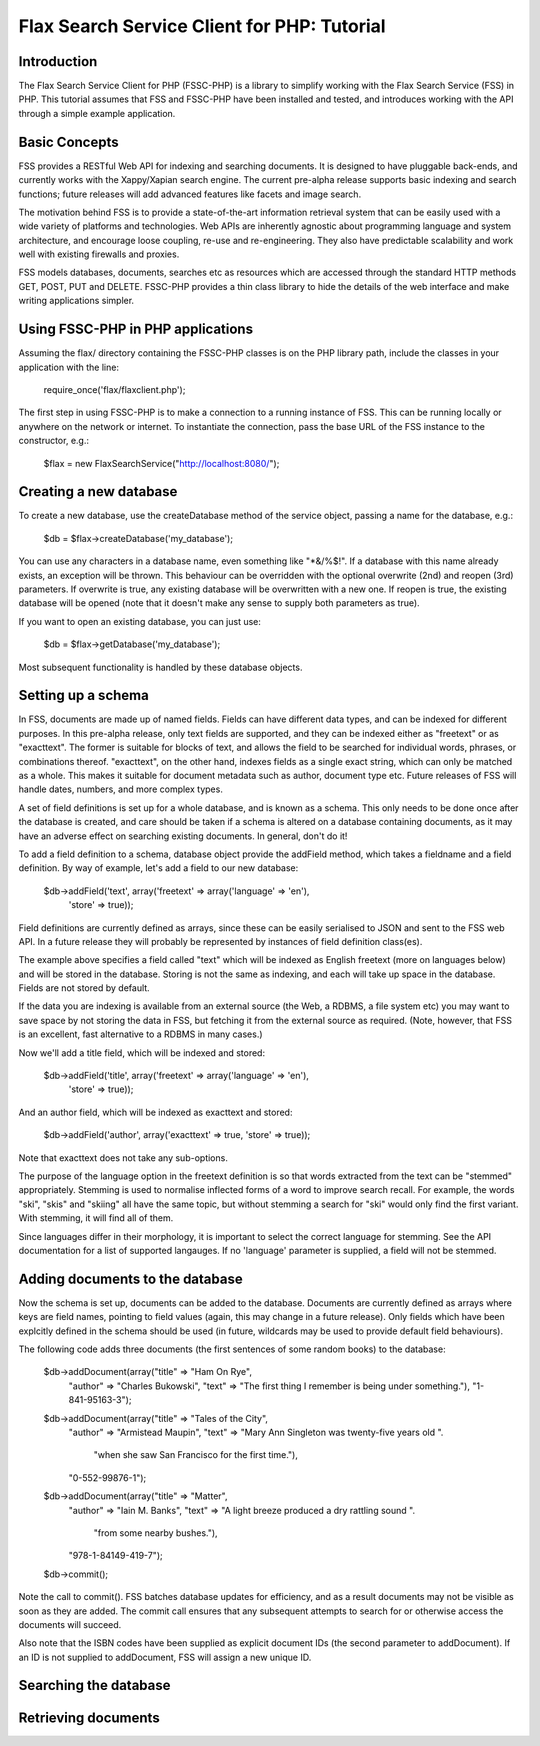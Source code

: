 ============================================
Flax Search Service Client for PHP: Tutorial
============================================

Introduction
------------

The Flax Search Service Client for PHP (FSSC-PHP) is a library to simplify 
working with the Flax Search Service (FSS) in PHP. This tutorial assumes that
FSS and FSSC-PHP have been installed and tested, and introduces working with
the API through a simple example application.

Basic Concepts
--------------

FSS provides a RESTful Web API for indexing and searching documents. It is
designed to have pluggable back-ends, and currently works with the Xappy/Xapian
search engine. The current pre-alpha release supports basic indexing and search
functions; future releases will add advanced features like facets and image search.

The motivation behind FSS is to provide a state-of-the-art information retrieval
system that can be easily used with a wide variety of platforms and technologies.
Web APIs are inherently agnostic about programming language and system architecture,
and encourage loose coupling, re-use and re-engineering. They also have predictable
scalability and work well with existing firewalls and proxies.

FSS models databases, documents, searches etc as resources which are accessed 
through the standard HTTP methods GET, POST, PUT and DELETE. FSSC-PHP provides a
thin class library to hide the details of the web interface and make writing
applications simpler.


Using FSSC-PHP in PHP applications
----------------------------------

Assuming the flax/ directory containing the FSSC-PHP classes is on the PHP library
path, include the classes in your application with the line:

    require_once('flax/flaxclient.php');

The first step in using FSSC-PHP is to make a connection to a running instance of
FSS. This can be running locally or anywhere on the network or internet. To instantiate
the connection, pass the base URL of the FSS instance to the constructor, e.g.:

    $flax = new FlaxSearchService("http://localhost:8080/");


Creating a new database
-----------------------

To create a new database, use the createDatabase method of the service object, passing
a name for the database, e.g.:

    $db = $flax->createDatabase('my_database');

You can use any characters in a database name, even something like "*&/%$!". If a
database with this name already exists, an exception will be thrown. This behaviour
can be overridden with the optional overwrite (2nd) and reopen (3rd) parameters.
If overwrite is true, any existing database will be overwritten with a new one.
If reopen is true, the existing database will be opened (note that it doesn't make
any sense to supply both parameters as true).

If you want to open an existing database, you can just use:

    $db = $flax->getDatabase('my_database');

Most subsequent functionality is handled by these database objects.


Setting up a schema
-------------------

In FSS, documents are made up of named fields. Fields can have different data types,
and can be indexed for different purposes. In this pre-alpha release, only text fields
are supported, and they can be indexed either as "freetext" or as "exacttext". The
former is suitable for blocks of text, and allows the field to be searched for
individual words, phrases, or combinations thereof. "exacttext", on the other hand,
indexes fields as a single exact string, which can only be matched as a whole. This
makes it suitable for document metadata such as author, document type etc. Future
releases of FSS will handle dates, numbers, and more complex types.

A set of field definitions is set up for a whole database, and is known as a schema.
This only needs to be done once after the database is created, and care should be
taken if a schema is altered on a database containing documents, as it may have an
adverse effect on searching existing documents. In general, don't do it!

To add a field definition to a schema, database object provide the addField method,
which takes a fieldname and a field definition. By way of example, let's add a
field to our new database:

    $db->addField('text', array('freetext' => array('language' => 'en'), 
                                'store' => true));

Field definitions are currently defined as arrays, since these can be easily
serialised to JSON and sent to the FSS web API. In a future release they will
probably be represented by instances of field definition class(es).

The example above specifies a field called "text" which will be indexed as English
freetext (more on languages below) and will be stored in the database. Storing 
is not the same as indexing, and each will take up space in the database. Fields 
are not stored by default. 

If the data you are indexing is available from an external source (the Web, a 
RDBMS, a file system etc) you may want to save space by not storing the data in 
FSS, but fetching it from the external source as required. (Note, however, that 
FSS is an excellent, fast alternative to a RDBMS in many cases.)

Now we'll add a title field, which will be indexed and stored:

    $db->addField('title', array('freetext' => array('language' => 'en'), 
                                 'store' => true));

And an author field, which will be indexed as exacttext and stored:

    $db->addField('author', array('exacttext' => true, 'store' => true));

Note that exacttext does not take any sub-options.

The purpose of the language option in the freetext definition is so that words
extracted from the text can be "stemmed" appropriately. Stemming is used to 
normalise inflected forms of a word to improve search recall. For example, the
words "ski", "skis" and "skiing" all have the same topic, but without stemming
a search for "ski" would only find the first variant. With stemming, it will 
find all of them.

Since languages differ in their morphology, it is important to select the correct
language for stemming. See the API documentation for a list of supported langauges.
If no 'language' parameter is supplied, a field will not be stemmed.


Adding documents to the database
--------------------------------

Now the schema is set up, documents can be added to the database. Documents
are currently defined as arrays where keys are field names, pointing to field
values (again, this may change in a future release). Only fields which have
been explcitly defined in the schema should be used (in future, wildcards may
be used to provide default field behaviours).

The following code adds three documents (the first sentences of some random
books) to the database:

    $db->addDocument(array("title" => "Ham On Rye",
        "author" => "Charles Bukowski",
        "text" => "The first thing I remember is being under something."),
        "1-841-95163-3");

    $db->addDocument(array("title" => "Tales of the City",
        "author" => "Armistead Maupin",
        "text" => "Mary Ann Singleton was twenty-five years old ".
                  "when she saw San Francisco for the first time."),
        "0-552-99876-1");

    $db->addDocument(array("title" => "Matter",
        "author" => "Iain M. Banks",
        "text" => "A light breeze produced a dry rattling sound ".
                  "from some nearby bushes."),
        "978-1-84149-419-7");

    $db->commit();

Note the call to commit(). FSS batches database updates for efficiency, and
as a result documents may not be visible as soon as they are added. The commit
call ensures that any subsequent attempts to search for or otherwise access the
documents will succeed.

Also note that the ISBN codes have been supplied as explicit document IDs (the
second parameter to addDocument). If an ID is not supplied to addDocument, FSS
will assign a new unique ID.


Searching the database
----------------------


Retrieving documents
--------------------

